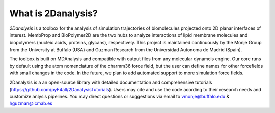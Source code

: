 What is 2Danalysis?
============

`2Danalysis` is a toolbox for the analysis of simulation trajectories of biomolecules projected onto 2D planar interfaces of interest. MembProp and BioPolymer2D are the two hubs to analyze interactions of lipid membrane molecules and biopolymers (nucleic acids, proteins, glycans), respectively. This project is maintained continuously by the Monje Group from the University at Buffalo (USA) and Guzman Research from the Universidad Autonoma de Madrid (Spain).

The toolbox is built on MDAnalysis and compatible with output files from any molecular dynamcis engine. Our core runs by default using the atom nomenclature of the charmm36 force field, but the user can define names for other forcefields with small changes in the code. In the future, we plan to add automated support to more simulation force fields.

2Danalysis is a an open-source library with detailed documentation and comprehensive tutorials (https://github.com/pyF4all/2DanalysisTutorials). Users may cite and use the code acording to their research needs and customize anlysis pipelines. You may direct questions or suggestions via email to vmonje@buffalo.edu & hguzman@icmab.es
